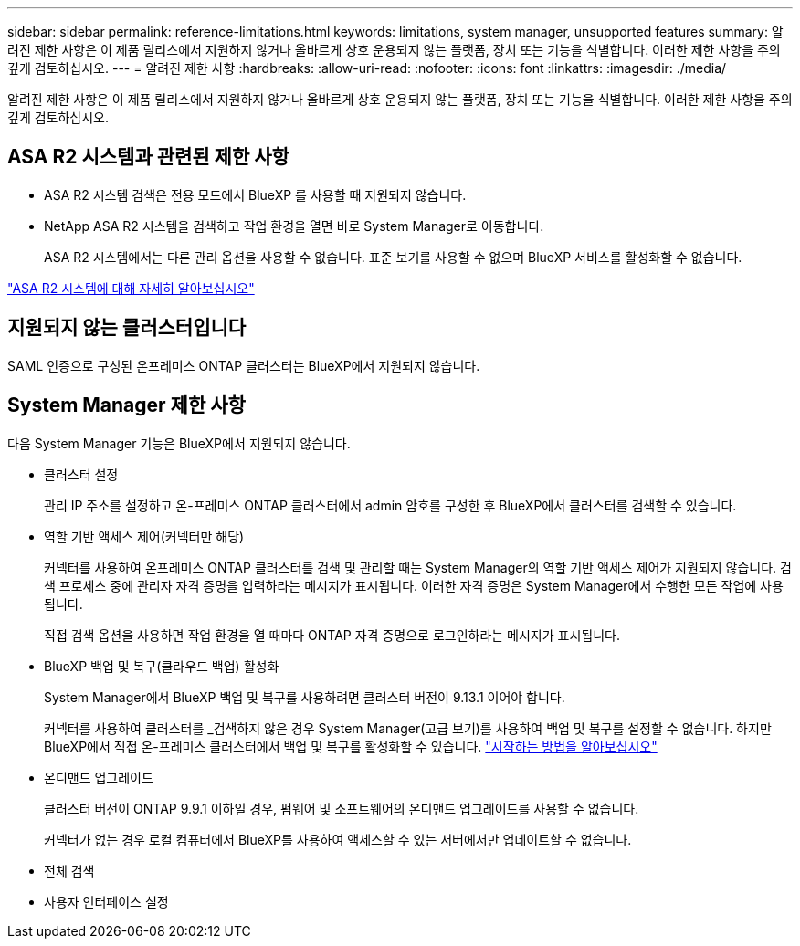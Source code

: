 ---
sidebar: sidebar 
permalink: reference-limitations.html 
keywords: limitations, system manager, unsupported features 
summary: 알려진 제한 사항은 이 제품 릴리스에서 지원하지 않거나 올바르게 상호 운용되지 않는 플랫폼, 장치 또는 기능을 식별합니다. 이러한 제한 사항을 주의 깊게 검토하십시오. 
---
= 알려진 제한 사항
:hardbreaks:
:allow-uri-read: 
:nofooter: 
:icons: font
:linkattrs: 
:imagesdir: ./media/


[role="lead"]
알려진 제한 사항은 이 제품 릴리스에서 지원하지 않거나 올바르게 상호 운용되지 않는 플랫폼, 장치 또는 기능을 식별합니다. 이러한 제한 사항을 주의 깊게 검토하십시오.



== ASA R2 시스템과 관련된 제한 사항

* ASA R2 시스템 검색은 전용 모드에서 BlueXP 를 사용할 때 지원되지 않습니다.
* NetApp ASA R2 시스템을 검색하고 작업 환경을 열면 바로 System Manager로 이동합니다.
+
ASA R2 시스템에서는 다른 관리 옵션을 사용할 수 없습니다. 표준 보기를 사용할 수 없으며 BlueXP 서비스를 활성화할 수 없습니다.



https://docs.netapp.com/us-en/asa-r2/index.html["ASA R2 시스템에 대해 자세히 알아보십시오"^]



== 지원되지 않는 클러스터입니다

SAML 인증으로 구성된 온프레미스 ONTAP 클러스터는 BlueXP에서 지원되지 않습니다.



== System Manager 제한 사항

다음 System Manager 기능은 BlueXP에서 지원되지 않습니다.

* 클러스터 설정
+
관리 IP 주소를 설정하고 온-프레미스 ONTAP 클러스터에서 admin 암호를 구성한 후 BlueXP에서 클러스터를 검색할 수 있습니다.

* 역할 기반 액세스 제어(커넥터만 해당)
+
커넥터를 사용하여 온프레미스 ONTAP 클러스터를 검색 및 관리할 때는 System Manager의 역할 기반 액세스 제어가 지원되지 않습니다. 검색 프로세스 중에 관리자 자격 증명을 입력하라는 메시지가 표시됩니다. 이러한 자격 증명은 System Manager에서 수행한 모든 작업에 사용됩니다.

+
직접 검색 옵션을 사용하면 작업 환경을 열 때마다 ONTAP 자격 증명으로 로그인하라는 메시지가 표시됩니다.

* BlueXP 백업 및 복구(클라우드 백업) 활성화
+
System Manager에서 BlueXP 백업 및 복구를 사용하려면 클러스터 버전이 9.13.1 이어야 합니다.

+
커넥터를 사용하여 클러스터를 _검색하지 않은 경우 System Manager(고급 보기)를 사용하여 백업 및 복구를 설정할 수 없습니다. 하지만 BlueXP에서 직접 온-프레미스 클러스터에서 백업 및 복구를 활성화할 수 있습니다. https://docs.netapp.com/us-en/bluexp-backup-recovery/concept-ontap-backup-to-cloud.html["시작하는 방법을 알아보십시오"^]

* 온디맨드 업그레이드
+
클러스터 버전이 ONTAP 9.9.1 이하일 경우, 펌웨어 및 소프트웨어의 온디맨드 업그레이드를 사용할 수 없습니다.

+
커넥터가 없는 경우 로컬 컴퓨터에서 BlueXP를 사용하여 액세스할 수 있는 서버에서만 업데이트할 수 없습니다.

* 전체 검색
* 사용자 인터페이스 설정

